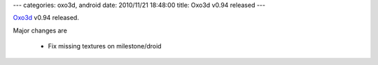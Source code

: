 ---
categories: oxo3d, android
date: 2010/11/21 18:48:00
title: Oxo3d v0.94 released
---

Oxo3d_ v0.94 released.

Major changes are

  * Fix missing textures on milestone/droid

.. _Oxo3d: http://www.craig-wood.com/nick/android/oxo3d/
